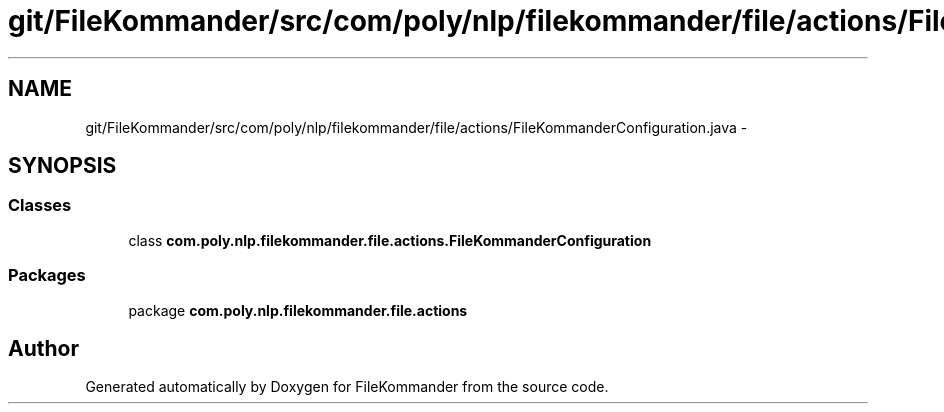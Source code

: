 .TH "git/FileKommander/src/com/poly/nlp/filekommander/file/actions/FileKommanderConfiguration.java" 3 "Sat Dec 22 2012" "Version 0.001" "FileKommander" \" -*- nroff -*-
.ad l
.nh
.SH NAME
git/FileKommander/src/com/poly/nlp/filekommander/file/actions/FileKommanderConfiguration.java \- 
.SH SYNOPSIS
.br
.PP
.SS "Classes"

.in +1c
.ti -1c
.RI "class \fBcom\&.poly\&.nlp\&.filekommander\&.file\&.actions\&.FileKommanderConfiguration\fP"
.br
.in -1c
.SS "Packages"

.in +1c
.ti -1c
.RI "package \fBcom\&.poly\&.nlp\&.filekommander\&.file\&.actions\fP"
.br
.in -1c
.SH "Author"
.PP 
Generated automatically by Doxygen for FileKommander from the source code\&.
